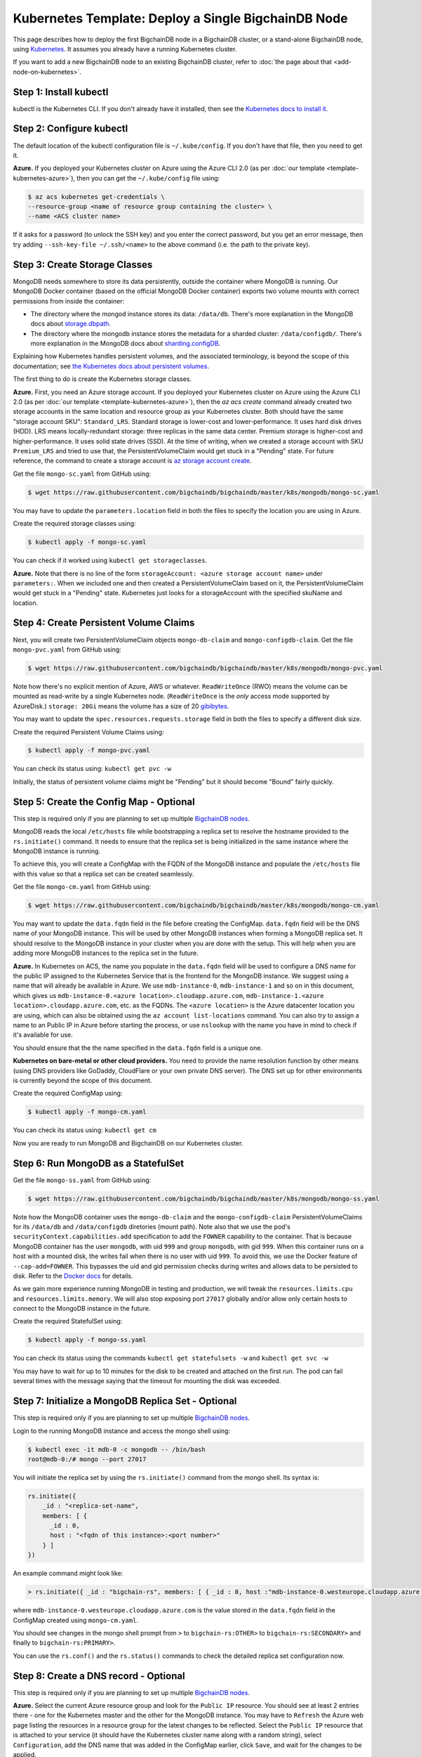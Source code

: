 Kubernetes Template: Deploy a Single BigchainDB Node
====================================================

This page describes how to deploy the first BigchainDB node
in a BigchainDB cluster, or a stand-alone BigchainDB node,
using `Kubernetes <https://kubernetes.io/>`_.
It assumes you already have a running Kubernetes cluster.

If you want to add a new BigchainDB node to an existing BigchainDB cluster,
refer to :doc:`the page about that <add-node-on-kubernetes>`.


Step 1: Install kubectl
-----------------------

kubectl is the Kubernetes CLI.
If you don't already have it installed,
then see the `Kubernetes docs to install it
<https://kubernetes.io/docs/user-guide/prereqs/>`_.


Step 2: Configure kubectl
-------------------------

The default location of the kubectl configuration file is ``~/.kube/config``.
If you don't have that file, then you need to get it.

**Azure.** If you deployed your Kubernetes cluster on Azure
using the Azure CLI 2.0 (as per :doc:`our template <template-kubernetes-azure>`),
then you can get the ``~/.kube/config`` file using:

.. code:: bash

   $ az acs kubernetes get-credentials \
   --resource-group <name of resource group containing the cluster> \
   --name <ACS cluster name>

If it asks for a password (to unlock the SSH key)
and you enter the correct password,
but you get an error message,
then try adding ``--ssh-key-file ~/.ssh/<name>``
to the above command (i.e. the path to the private key).


Step 3: Create Storage Classes
------------------------------

MongoDB needs somewhere to store its data persistently,
outside the container where MongoDB is running.
Our MongoDB Docker container
(based on the official MongoDB Docker container)
exports two volume mounts with correct
permissions from inside the container:

* The directory where the mongod instance stores its data: ``/data/db``.
  There's more explanation in the MongoDB docs about `storage.dbpath <https://docs.mongodb.com/manual/reference/configuration-options/#storage.dbPath>`_.

* The directory where the mongodb instance stores the metadata for a sharded
  cluster: ``/data/configdb/``.
  There's more explanation in the MongoDB docs about `sharding.configDB <https://docs.mongodb.com/manual/reference/configuration-options/#sharding.configDB>`_.

Explaining how Kubernetes handles persistent volumes,
and the associated terminology,
is beyond the scope of this documentation;
see `the Kubernetes docs about persistent volumes
<https://kubernetes.io/docs/user-guide/persistent-volumes>`_.

The first thing to do is create the Kubernetes storage classes.

**Azure.** First, you need an Azure storage account.
If you deployed your Kubernetes cluster on Azure
using the Azure CLI 2.0
(as per :doc:`our template <template-kubernetes-azure>`),
then the `az acs create` command already created two
storage accounts in the same location and resource group
as your Kubernetes cluster.
Both should have the same "storage account SKU": ``Standard_LRS``.
Standard storage is lower-cost and lower-performance.
It uses hard disk drives (HDD).
LRS means locally-redundant storage: three replicas
in the same data center.
Premium storage is higher-cost and higher-performance.
It uses solid state drives (SSD).
At the time of writing,
when we created a storage account with SKU ``Premium_LRS``
and tried to use that,
the PersistentVolumeClaim would get stuck in a "Pending" state.
For future reference, the command to create a storage account is
`az storage account create <https://docs.microsoft.com/en-us/cli/azure/storage/account#create>`_.


Get the file ``mongo-sc.yaml`` from GitHub using:

.. code:: bash

   $ wget https://raw.githubusercontent.com/bigchaindb/bigchaindb/master/k8s/mongodb/mongo-sc.yaml

You may have to update the ``parameters.location`` field in both the files to
specify the location you are using in Azure.

Create the required storage classes using:

.. code:: bash

   $ kubectl apply -f mongo-sc.yaml


You can check if it worked using ``kubectl get storageclasses``.

**Azure.** Note that there is no line of the form
``storageAccount: <azure storage account name>``
under ``parameters:``. When we included one
and then created a PersistentVolumeClaim based on it,
the PersistentVolumeClaim would get stuck
in a "Pending" state.
Kubernetes just looks for a storageAccount
with the specified skuName and location.


Step 4: Create Persistent Volume Claims
---------------------------------------

Next, you will create two PersistentVolumeClaim objects ``mongo-db-claim`` and
``mongo-configdb-claim``.
Get the file ``mongo-pvc.yaml`` from GitHub using:

.. code:: bash

   $ wget https://raw.githubusercontent.com/bigchaindb/bigchaindb/master/k8s/mongodb/mongo-pvc.yaml

Note how there's no explicit mention of Azure, AWS or whatever.
``ReadWriteOnce`` (RWO) means the volume can be mounted as
read-write by a single Kubernetes node.
(``ReadWriteOnce`` is the *only* access mode supported
by AzureDisk.)
``storage: 20Gi`` means the volume has a size of 20
`gibibytes <https://en.wikipedia.org/wiki/Gibibyte>`_.

You may want to update the ``spec.resources.requests.storage`` field in both
the files to specify a different disk size.

Create the required Persistent Volume Claims using:

.. code:: bash

   $ kubectl apply -f mongo-pvc.yaml


You can check its status using: ``kubectl get pvc -w``

Initially, the status of persistent volume claims might be "Pending"
but it should become "Bound" fairly quickly.


Step 5: Create the Config Map - Optional
----------------------------------------

This step is required only if you are planning to set up multiple
`BigchainDB nodes
<https://docs.bigchaindb.com/en/latest/terminology.html#node>`_.

MongoDB reads the local ``/etc/hosts`` file while bootstrapping a replica set
to resolve the hostname provided to the ``rs.initiate()`` command. It needs to
ensure that the replica set is being initialized in the same instance where
the MongoDB instance is running.

To achieve this, you will create a ConfigMap with the FQDN of the MongoDB instance
and populate the ``/etc/hosts`` file with this value so that a replica set can
be created seamlessly.

Get the file ``mongo-cm.yaml`` from GitHub using:

.. code:: bash

   $ wget https://raw.githubusercontent.com/bigchaindb/bigchaindb/master/k8s/mongodb/mongo-cm.yaml

You may want to update the ``data.fqdn`` field in the file before creating the
ConfigMap. ``data.fqdn`` field will be the DNS name of your MongoDB instance.
This will be used by other MongoDB instances when forming a MongoDB
replica set. It should resolve to the MongoDB instance in your cluster when
you are done with the setup. This will help when you are adding more MongoDB
instances to the replica set in the future.


**Azure.** 
In Kubernetes on ACS, the name you populate in the ``data.fqdn`` field
will be used to configure a DNS name for the public IP assigned to the
Kubernetes Service that is the frontend for the MongoDB instance.
We suggest using a name that will already be available in Azure.
We use ``mdb-instance-0``, ``mdb-instance-1`` and so on in this document,
which gives us ``mdb-instance-0.<azure location>.cloudapp.azure.com``,
``mdb-instance-1.<azure location>.cloudapp.azure.com``, etc. as the FQDNs.
The ``<azure location>`` is the Azure datacenter location you are using,
which can also be obtained using the ``az account list-locations`` command.
You can also try to assign a name to an Public IP in Azure before starting
the process, or use ``nslookup`` with the name you have in mind to check
if it's available for use.

You should ensure that the the name specified in the ``data.fqdn`` field is
a unique one.

**Kubernetes on bare-metal or other cloud providers.**
You need to provide the name resolution function
by other means (using DNS providers like GoDaddy, CloudFlare or your own
private DNS server). The DNS set up for other environments is currently
beyond the scope of this document.


Create the required ConfigMap using:

.. code:: bash

   $ kubectl apply -f mongo-cm.yaml


You can check its status using: ``kubectl get cm``

Now you are ready to run MongoDB and BigchainDB on our Kubernetes cluster.


Step 6: Run MongoDB as a StatefulSet
------------------------------------

Get the file ``mongo-ss.yaml`` from GitHub using:

.. code:: bash

   $ wget https://raw.githubusercontent.com/bigchaindb/bigchaindb/master/k8s/mongodb/mongo-ss.yaml


Note how the MongoDB container uses the ``mongo-db-claim`` and the
``mongo-configdb-claim`` PersistentVolumeClaims for its ``/data/db`` and
``/data/configdb`` diretories (mount path). Note also that we use the pod's
``securityContext.capabilities.add`` specification to add the ``FOWNER``
capability to the container.
That is because MongoDB container has the user ``mongodb``, with uid ``999``
and group ``mongodb``, with gid ``999``.
When this container runs on a host with a mounted disk, the writes fail when
there is no user with uid ``999``.
To avoid this, we use the Docker feature of ``--cap-add=FOWNER``.
This bypasses the uid and gid permission checks during writes and allows data
to be persisted to disk.
Refer to the
`Docker docs <https://docs.docker.com/engine/reference/run/#runtime-privilege-and-linux-capabilities>`_
for details.

As we gain more experience running MongoDB in testing and production, we will
tweak the ``resources.limits.cpu`` and ``resources.limits.memory``.
We will also stop exposing port ``27017`` globally and/or allow only certain
hosts to connect to the MongoDB instance in the future.

Create the required StatefulSet using:

.. code:: bash

   $ kubectl apply -f mongo-ss.yaml

You can check its status using the commands ``kubectl get statefulsets -w``
and ``kubectl get svc -w``

You may have to wait for up to 10 minutes for the disk to be created
and attached on the first run. The pod can fail several times with the message
saying that the timeout for mounting the disk was exceeded.


Step 7: Initialize a MongoDB Replica Set - Optional
---------------------------------------------------

This step is required only if you are planning to set up multiple
`BigchainDB nodes
<https://docs.bigchaindb.com/en/latest/terminology.html#node>`_.


Login to the running MongoDB instance and access the mongo shell using:

.. code:: bash
   
   $ kubectl exec -it mdb-0 -c mongodb -- /bin/bash
   root@mdb-0:/# mongo --port 27017

You will initiate the replica set by using the ``rs.initiate()`` command from the
mongo shell. Its syntax is:

.. code:: bash

    rs.initiate({ 
        _id : "<replica-set-name",
        members: [ { 
          _id : 0,
          host : "<fqdn of this instance>:<port number>"
        } ]
    })

An example command might look like:

.. code:: bash
   
   > rs.initiate({ _id : "bigchain-rs", members: [ { _id : 0, host :"mdb-instance-0.westeurope.cloudapp.azure.com:27017" } ] })


where ``mdb-instance-0.westeurope.cloudapp.azure.com`` is the value stored in
the ``data.fqdn`` field in the ConfigMap created using ``mongo-cm.yaml``.


You should see changes in the mongo shell prompt from ``>``
to ``bigchain-rs:OTHER>`` to ``bigchain-rs:SECONDARY>`` and finally
to ``bigchain-rs:PRIMARY>``.

You can use the ``rs.conf()`` and the ``rs.status()`` commands to check the
detailed replica set configuration now.


Step 8: Create a DNS record - Optional
--------------------------------------

This step is required only if you are planning to set up multiple
`BigchainDB nodes
<https://docs.bigchaindb.com/en/latest/terminology.html#node>`_.

**Azure.** Select the current Azure resource group and look for the ``Public IP``
resource. You should see at least 2 entries there - one for the Kubernetes
master and the other for the MongoDB instance. You may have to ``Refresh`` the
Azure web page listing the resources in a resource group for the latest
changes to be reflected.
Select the ``Public IP`` resource that is attached to your service (it should
have the Kubernetes cluster name along with a random string),
select ``Configuration``, add the DNS name that was added in the
ConfigMap earlier, click ``Save``, and wait for the changes to be applied.

To verify the DNS setting is operational, you can run ``nslookup <dns
name added in ConfigMap>`` from your local Linux shell.

This will ensure that when you scale the replica set later, other MongoDB
members in the replica set can reach this instance.


Step 9: Run BigchainDB as a Deployment
--------------------------------------

Get the file ``bigchaindb-dep.yaml`` from GitHub using:

.. code:: bash

   $ wget https://raw.githubusercontent.com/bigchaindb/bigchaindb/master/k8s/bigchaindb/bigchaindb-dep.yaml

Note that we set the ``BIGCHAINDB_DATABASE_HOST`` to ``mdb-svc`` which is the
name of the MongoDB service defined earlier.

We also hardcode the ``BIGCHAINDB_KEYPAIR_PUBLIC``,
``BIGCHAINDB_KEYPAIR_PRIVATE`` and ``BIGCHAINDB_KEYRING`` for now.

As we gain more experience running BigchainDB in testing and production, we
will tweak the ``resources.limits`` values for CPU and memory, and as richer
monitoring and probing becomes available in BigchainDB, we will tweak the
``livenessProbe`` and ``readinessProbe`` parameters.

We also plan to specify scheduling policies for the BigchainDB deployment so
that we ensure that BigchainDB and MongoDB are running in separate nodes, and
build security around the globally exposed port ``9984``.

Create the required Deployment using:

.. code:: bash

   $ kubectl apply -f bigchaindb-dep.yaml

You can check its status using the command ``kubectl get deploy -w``


Step 10: Verify the BigchainDB Node Setup
-----------------------------------------

Step 10.1: Testing Externally
^^^^^^^^^^^^^^^^^^^^^^^^^^^^^

Try to access the ``<dns/ip of your exposed bigchaindb service endpoint>:9984``
on your browser. You must receive a json output that shows the BigchainDB
server version among other things.

Try to access the ``<dns/ip of your exposed mongodb service endpoint>:27017``
on your browser. You must receive a message from MongoDB stating that it
doesn't allow HTTP connections to the port anymore.


Step 10.2: Testing Internally
^^^^^^^^^^^^^^^^^^^^^^^^^^^^^

Run a container that provides utilities like ``nslookup``, ``curl`` and ``dig``
on the cluster and query the internal DNS and IP endpoints.

.. code:: bash

   $ kubectl run -it toolbox -- image <docker image to run> --restart=Never --rm

It will drop you to the shell prompt.
Now you can query for the ``mdb`` and ``bdb`` service details.

.. code:: bash

   $ nslookup mdb-svc
   $ nslookup bdb-svc
   $ dig +noall +answer _mdb-port._tcp.mdb-svc.default.svc.cluster.local SRV
   $ dig +noall +answer _bdb-port._tcp.bdb-svc.default.svc.cluster.local SRV
   $ curl -X GET http://mdb-svc:27017
   $ curl -X GET http://bdb-svc:9984


There is a generic image based on alpine:3.5 with the required utilities
hosted at Docker Hub under ``bigchaindb/toolbox``.
The corresponding Dockerfile is `here
<https://github.com/bigchaindb/bigchaindb/k8s/toolbox/Dockerfile>`_.
You can use it as below to get started immediately:

.. code:: bash

   $ kubectl run -it toolbox --image bigchaindb/toolbox --restart=Never --rm


Step 11: Run NGINX as a Deployment
----------------------------------

NGINX is used as a proxy to both the BigchainDB and MongoDB instances in the
node.
It proxies HTTP requests on port 80 to the BigchainDB backend, and TCP
connections on port 27017 to the MongoDB backend.

You can also configure a whitelist in NGINX to allow only connections from
other instances in the MongoDB replica set to access the backend MongoDB
instance.

Get the file ``nginx-cm.yaml`` from GitHub using:

.. code:: bash
   
   $ wget https://raw.githubusercontent.com/bigchaindb/bigchaindb/master/k8s/nginx/nginx-cm.yaml

The IP address whitelist can be explicitly configured in ``nginx-cm.yaml``
file. You will need a list of the IP addresses of all the other MongoDB 
instances in the cluster. If the MongoDB intances specify a hostname, then this
needs to be resolved to the corresponding IP addresses. If the IP address of
any MongoDB instance changes, we can start a 'rolling upgrade' of NGINX after
updating the corresponding ConfigMap without affecting availabilty.


Create the ConfigMap for the whitelist using:

.. code:: bash
   
   $ kubectl apply -f nginx-cm.yaml

Get the file ``nginx-dep.yaml`` from GitHub using:

.. code:: bash
   
   $ wget https://raw.githubusercontent.com/bigchaindb/bigchaindb/master/k8s/nginx/nginx-dep.yaml

Create the NGINX deployment using:

.. code:: bash
   
   $ kubectl apply -f nginx-dep.yaml

You can test the NGINX deployment using the "toolbox" container as:

.. code:: bash
   
   $ kubectl run -it toolbox --image bigchaindb/toolbox --restart=Never --rm
   # nslookup ngx-svc
   # dig +noall +answer _ngx-public-mdb-port._tcp.ngx-svc.default.svc.cluster.local SRV
   # dig +noall +answer _ngx-public-bdb-port._tcp.ngx-svc.default.svc.cluster.local SRV
   # curl -X GET http://ngx-svc:80
   # curl -X GET http://ngx-svc:27017

